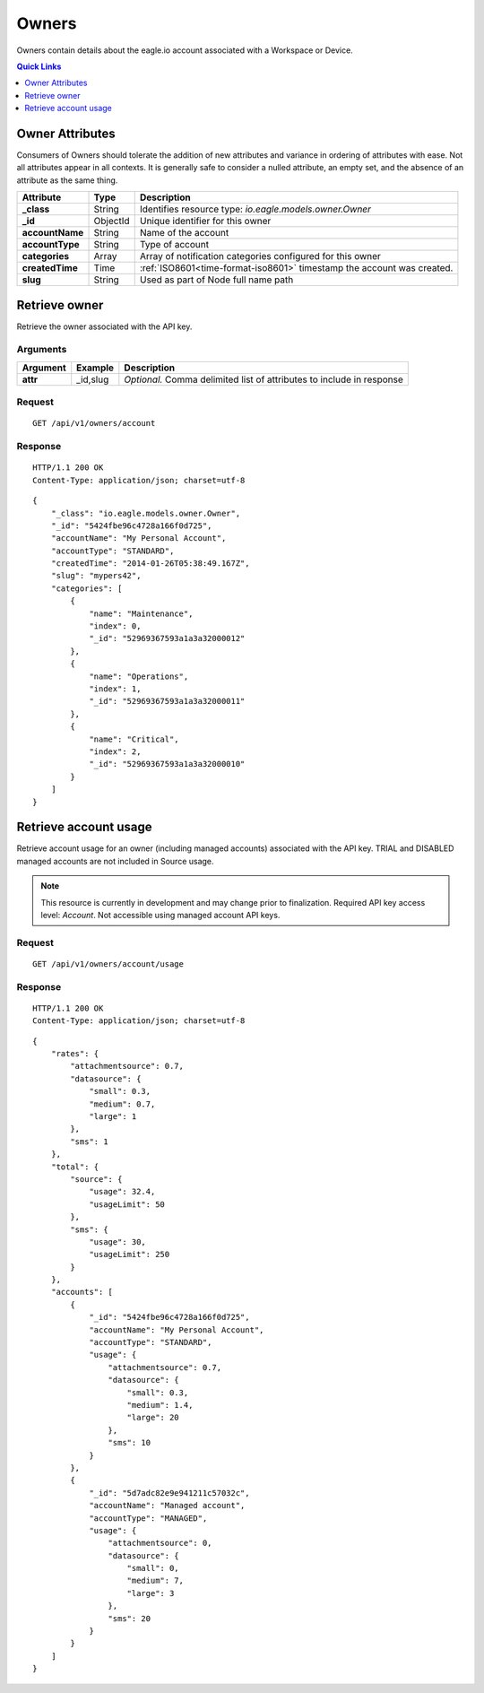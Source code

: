 .. _api-resources-owners:

Owners
=========

Owners contain details about the eagle.io account associated with a Workspace or Device.

.. contents:: Quick Links
    :depth: 1
    :local:

.. only:: not latex

    |

Owner Attributes
-----------------
Consumers of Owners should tolerate the addition of new attributes and variance in ordering of attributes with ease. Not all attributes appear in all contexts. It is generally safe to consider a nulled attribute, an empty set, and the absence of an attribute as the same thing.

.. table::
    :class: table-fluid

    =================   =========   =======================================================================
    Attribute           Type        Description
    =================   =========   =======================================================================
    **_class**          String      Identifies resource type: *io.eagle.models.owner.Owner*
    **_id**             ObjectId    Unique identifier for this owner
    **accountName**     String      Name of the account
    **accountType**     String      Type of account
    **categories**      Array       Array of notification categories configured for this owner
    **createdTime**     Time        :ref:`ISO8601<time-format-iso8601>` timestamp the account was created.
    **slug**            String      Used as part of Node full name path
    =================   =========   =======================================================================

.. only:: not latex

    |


Retrieve owner
---------------
Retrieve the owner associated with the API key.

Arguments
~~~~~~~~~

.. table::
    :class: table-fluid
    
    =================   =================   ================================================================
    Argument            Example             Description
    =================   =================   ================================================================
    **attr**            _id,slug            *Optional.* 
                                            Comma delimited list of attributes to include in response
    =================   =================   ================================================================

Request
~~~~~~~~

::

    GET /api/v1/owners/account

Response
~~~~~~~~

::
    
    HTTP/1.1 200 OK
    Content-Type: application/json; charset=utf-8

::
    
    {
        "_class": "io.eagle.models.owner.Owner",
        "_id": "5424fbe96c4728a166f0d725",
        "accountName": "My Personal Account",
        "accountType": "STANDARD",
        "createdTime": "2014-01-26T05:38:49.167Z",
        "slug": "mypers42",
        "categories": [
            {
                "name": "Maintenance",
                "index": 0,
                "_id": "52969367593a1a3a32000012"
            },
            {
                "name": "Operations",
                "index": 1,
                "_id": "52969367593a1a3a32000011"
            },
            {
                "name": "Critical",
                "index": 2,
                "_id": "52969367593a1a3a32000010"
            }
        ]
    }



Retrieve account usage
-----------------------
Retrieve account usage for an owner (including managed accounts) associated with the API key. 
TRIAL and DISABLED managed accounts are not included in Source usage. 

.. note:: 
    This resource is currently in development and may change prior to finalization. 
    Required API key access level: *Account*. Not accessible using managed account API keys.

Request
~~~~~~~~

::

    GET /api/v1/owners/account/usage

Response
~~~~~~~~

::
    
    HTTP/1.1 200 OK
    Content-Type: application/json; charset=utf-8

::
    
    {
        "rates": {
            "attachmentsource": 0.7,
            "datasource": {
                "small": 0.3,
                "medium": 0.7,
                "large": 1
            },
            "sms": 1
        },
        "total": {
            "source": {
                "usage": 32.4,
                "usageLimit": 50
            },
            "sms": {
                "usage": 30,
                "usageLimit": 250
            }
        },
        "accounts": [
            {
                "_id": "5424fbe96c4728a166f0d725",
                "accountName": "My Personal Account",
                "accountType": "STANDARD",
                "usage": {
                    "attachmentsource": 0.7,
                    "datasource": {
                        "small": 0.3,
                        "medium": 1.4,
                        "large": 20
                    },
                    "sms": 10
                }
            },
            {
                "_id": "5d7adc82e9e941211c57032c",
                "accountName": "Managed account",
                "accountType": "MANAGED",
                "usage": {
                    "attachmentsource": 0,
                    "datasource": {
                        "small": 0,
                        "medium": 7,
                        "large": 3
                    },
                    "sms": 20
                }
            }
        ]
    }


